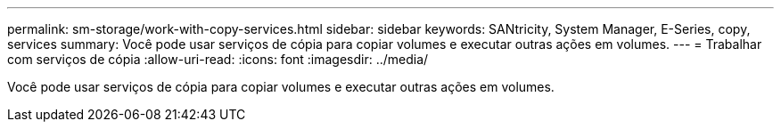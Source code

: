 ---
permalink: sm-storage/work-with-copy-services.html 
sidebar: sidebar 
keywords: SANtricity, System Manager, E-Series, copy, services 
summary: Você pode usar serviços de cópia para copiar volumes e executar outras ações em volumes. 
---
= Trabalhar com serviços de cópia
:allow-uri-read: 
:icons: font
:imagesdir: ../media/


[role="lead"]
Você pode usar serviços de cópia para copiar volumes e executar outras ações em volumes.
